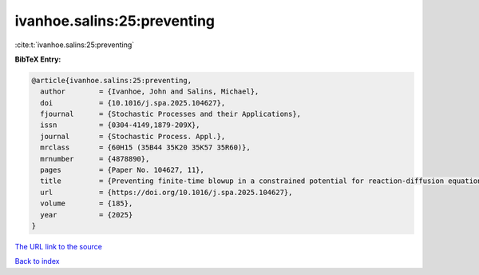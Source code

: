ivanhoe.salins:25:preventing
============================

:cite:t:`ivanhoe.salins:25:preventing`

**BibTeX Entry:**

.. code-block:: bibtex

   @article{ivanhoe.salins:25:preventing,
     author        = {Ivanhoe, John and Salins, Michael},
     doi           = {10.1016/j.spa.2025.104627},
     fjournal      = {Stochastic Processes and their Applications},
     issn          = {0304-4149,1879-209X},
     journal       = {Stochastic Process. Appl.},
     mrclass       = {60H15 (35B44 35K20 35K57 35R60)},
     mrnumber      = {4878890},
     pages         = {Paper No. 104627, 11},
     title         = {Preventing finite-time blowup in a constrained potential for reaction-diffusion equations},
     url           = {https://doi.org/10.1016/j.spa.2025.104627},
     volume        = {185},
     year          = {2025}
   }

`The URL link to the source <https://doi.org/10.1016/j.spa.2025.104627>`__


`Back to index <../By-Cite-Keys.html>`__
